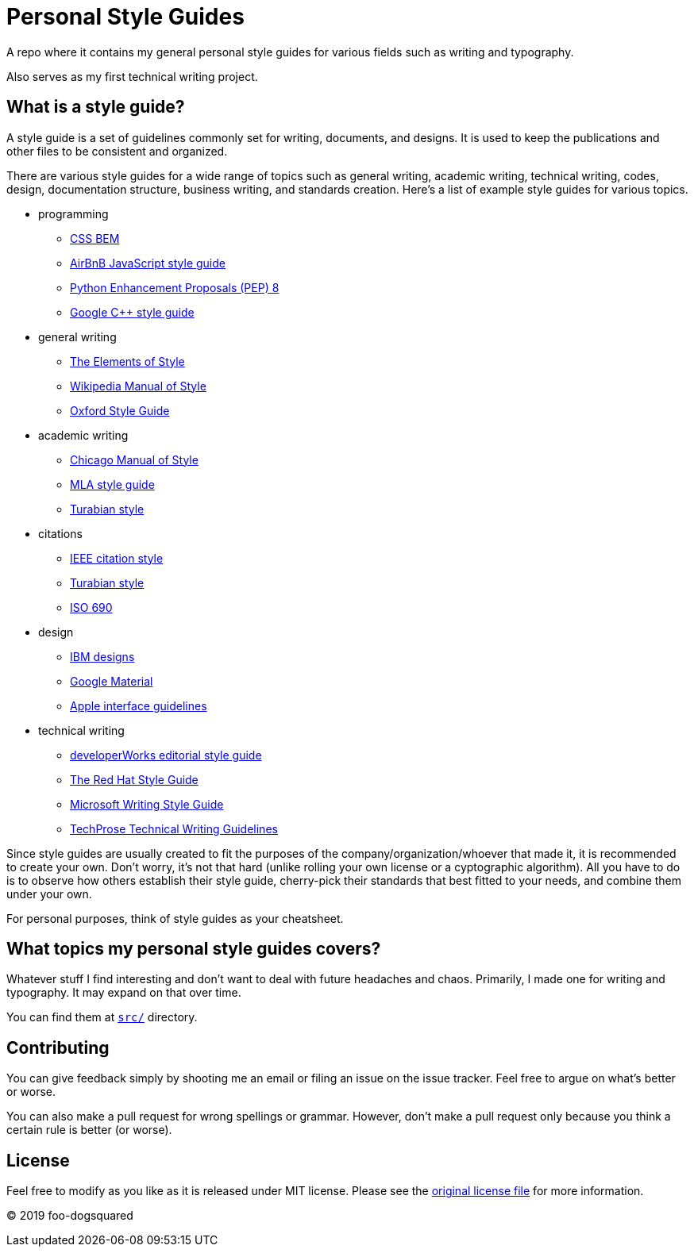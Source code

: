 = Personal Style Guides 

A repo where it contains my general personal style guides for various fields such as writing and typography. 

Also serves as my first technical writing project. 




== What is a style guide? 

A style guide is a set of guidelines commonly set for writing, documents, and designs. 
It is used to keep the publications and other files to be consistent and organized. 

There are various style guides for a wide range of topics such as general writing, academic writing, technical writing, codes, design, documentation structure, business writing, and standards creation. 
Here's a list of example style guides for various topics.  

* programming 
** http://getbem.com/naming/[CSS BEM] 
** https://github.com/airbnb/javascript[AirBnB JavaScript style guide] 
** https://www.python.org/dev/peps/pep-0008/[Python Enhancement Proposals (PEP) 8] 
** https://google.github.io/styleguide/cppguide.html[Google C++ style guide]

* general writing 
** http://www.gutenberg.org/ebooks/37134[The Elements of Style] 
** https://en.wikipedia.org/wiki/Wikipedia%3aManual_of_Style[Wikipedia Manual of Style]
** https://www.ox.ac.uk/sites/files/oxford/media_wysiwyg/University%20of%20Oxford%20Style%20Guide.pdf[Oxford Style Guide]

* academic writing 
** http://www.chicagomanualofstyle.org/book/ed17/frontmatter/toc.html[Chicago Manual of Style]
** http://irsc.libguides.com/mla[MLA style guide] 
** https://www.chicagomanualofstyle.org/turabian.html[Turabian style] 

* citations 
** https://ieee-dataport.org/sites/default/files/analysis/27/IEEE%20Citation%20Guidelines.pdf[IEEE citation style] 
** https://www.chicagomanualofstyle.org/turabian/turabian-notes-and-bibliography-citation-quick-guide.html[Turabian style] 
** https://www.iso.org/standard/43320.html[ISO 690] 

* design
** https://www.ibm.com/design/language/[IBM designs] 
** https://material.io/design/[Google Material] 
** https://developer.apple.com/design/human-interface-guidelines/ios/overview/themes/[Apple interface guidelines] 

* technical writing 
** https://www.ibm.com/developerworks/library/styleguidelines/index.html[developerWorks editorial style guide] 
** http://stylepedia.net/style/[The Red Hat Style Guide] 
** https://docs.microsoft.com/en-us/style-guide/welcome/[Microsoft Writing Style Guide] 
** https://web.archive.org/web/20181123152321/http://www.techprose.com/assets/techwriting_guidelines.pdf[TechProse Technical Writing Guidelines]

Since style guides are usually created to fit the purposes of the company/organization/whoever that made it, it is recommended to create your own. 
Don't worry, it's not that hard (unlike rolling your own license or a cyptographic algorithm). 
All you have to do is to observe how others establish their style guide, cherry-pick their standards that best fitted to your needs, and combine them under your own. 

For personal purposes, think of style guides as your cheatsheet. 




== What topics my personal style guides covers? 

Whatever stuff I find interesting and don't want to deal with future headaches and chaos. 
Primarily, I made one for writing and typography. 
It may expand on that over time. 

You can find them at link:src/[`src/`] directory. 




== Contributing 

You can give feedback simply by shooting me an email or filing an issue on the issue tracker. 
Feel free to argue on what's better or worse. 

You can also make a pull request for wrong spellings or grammar. 
However, don't make a pull request only because you think a certain rule is better (or worse). 




== License 

Feel free to modify as you like as it is released under MIT license. 
Please see the link:LICENSE[original license file] for more information. 

© 2019 foo-dogsquared
